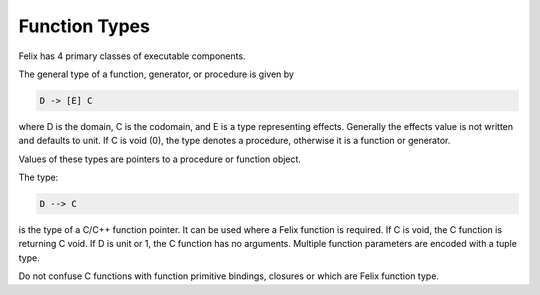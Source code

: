 Function Types
==============

Felix has 4 primary classes of executable components.

The general type of a function, generator, or procedure
is given by 

.. code-block:: felix

  D -> [E] C

where D is the domain, C is the codomain, and E is a type representing
effects. Generally the effects value is not written and defaults
to unit. If C is void (0), the type denotes a procedure, otherwise
it is a function or generator.

Values of these types are pointers to a procedure or function
object.

The type:

.. code-block:: felix

  D --> C

is the type of a C/C++ function pointer. It can be used where a 
Felix function is required. If C is void, the C function is
returning C void. If D is unit or 1, the C function has no
arguments. Multiple function parameters are encoded with
a tuple type.

Do not confuse C functions with function primitive bindings,
closures or which are Felix function type.



